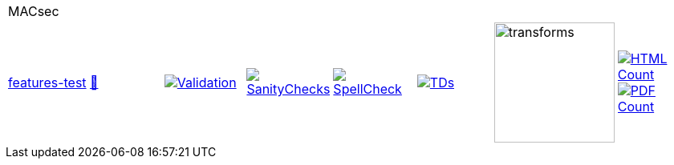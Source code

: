 [cols="1,1,1,1,1,1,1,1"]
|===
8+|MACsec 
| https://github.com/commoncriteria/MACsec/tree/features-test[features-test] 
a| https://commoncriteria.github.io/MACsec/features-test/MACsec-release.html[📄]
a|[link=https://github.com/commoncriteria/MACsec/blob/gh-pages/features-test/ValidationReport.txt]
image::https://raw.githubusercontent.com/commoncriteria/MACsec/gh-pages/features-test/validation.svg[Validation]
a|[link=https://github.com/commoncriteria/MACsec/blob/gh-pages/features-test/SanityChecksOutput.md]
image::https://raw.githubusercontent.com/commoncriteria/MACsec/gh-pages/features-test/warnings.svg[SanityChecks]
a|[link=https://github.com/commoncriteria/MACsec/blob/gh-pages/features-test/SpellCheckReport.txt]
image::https://raw.githubusercontent.com/commoncriteria/MACsec/gh-pages/features-test/spell-badge.svg[SpellCheck]
a|[link=https://github.com/commoncriteria/MACsec/blob/gh-pages/features-test/TDValidationReport.txt]
image::https://raw.githubusercontent.com/commoncriteria/MACsec/gh-pages/features-test/tds.svg[TDs]
a|image::https://raw.githubusercontent.com/commoncriteria/MACsec/gh-pages/features-test/transforms.svg[transforms,150]
a| [link=https://github.com/commoncriteria/MACsec/blob/gh-pages/features-test/HTMLs.adoc]
image::https://raw.githubusercontent.com/commoncriteria/MACsec/gh-pages/features-test/html_count.svg[HTML Count]
[link=https://github.com/commoncriteria/MACsec/blob/gh-pages/features-test/PDFs.adoc]
image::https://raw.githubusercontent.com/commoncriteria/MACsec/gh-pages/features-test/pdf_count.svg[PDF Count]
|===
